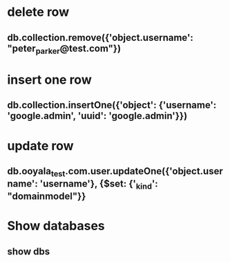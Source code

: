 * delete row
** db.collection.remove({'object.username': "peter_parker@test.com"})
* insert one row
** db.collection.insertOne({'object': {'username': 'google.admin', 'uuid': 'google.admin'}})
* update row
** db.ooyala_test.com.user.updateOne({'object.username': 'username'}, {$set: {'_kind': "domainmodel"}}
* Show databases
** show dbs
